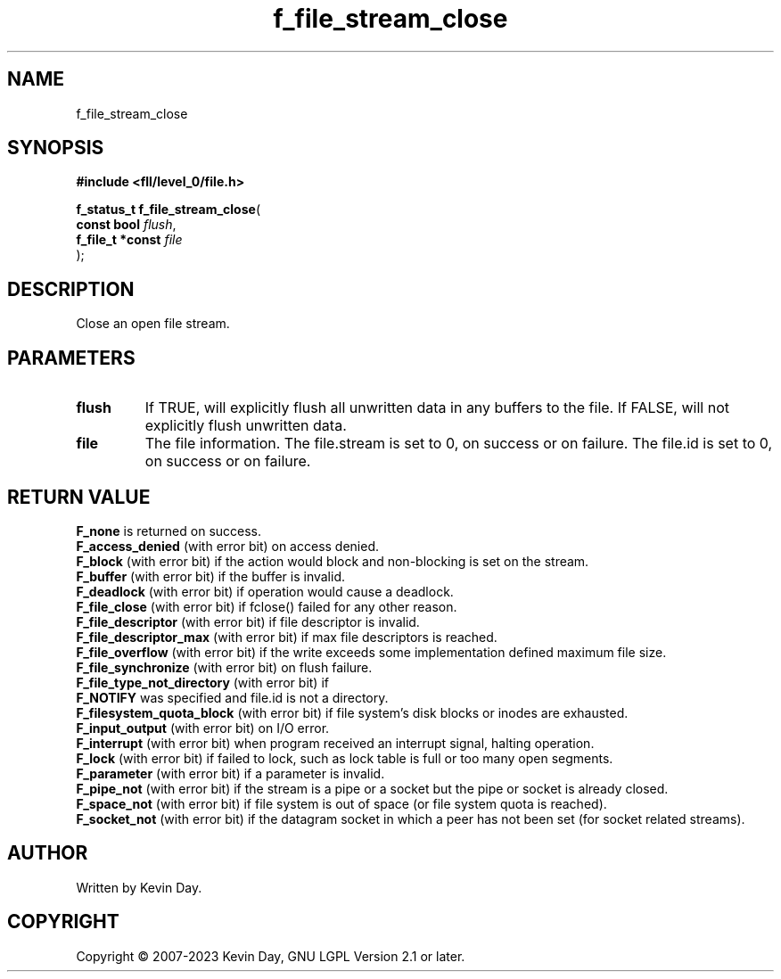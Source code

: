 .TH f_file_stream_close "3" "July 2023" "FLL - Featureless Linux Library 0.6.8" "Library Functions"
.SH "NAME"
f_file_stream_close
.SH SYNOPSIS
.nf
.B #include <fll/level_0/file.h>
.sp
\fBf_status_t f_file_stream_close\fP(
    \fBconst bool      \fP\fIflush\fP,
    \fBf_file_t *const \fP\fIfile\fP
);
.fi
.SH DESCRIPTION
.PP
Close an open file stream.
.SH PARAMETERS
.TP
.B flush
If TRUE, will explicitly flush all unwritten data in any buffers to the file. If FALSE, will not explicitly flush unwritten data.

.TP
.B file
The file information. The file.stream is set to 0, on success or on failure. The file.id is set to 0, on success or on failure.

.SH RETURN VALUE
.PP
\fBF_none\fP is returned on success.
.br
\fBF_access_denied\fP (with error bit) on access denied.
.br
\fBF_block\fP (with error bit) if the action would block and non-blocking is set on the stream.
.br
\fBF_buffer\fP (with error bit) if the buffer is invalid.
.br
\fBF_deadlock\fP (with error bit) if operation would cause a deadlock.
.br
\fBF_file_close\fP (with error bit) if fclose() failed for any other reason.
.br
\fBF_file_descriptor\fP (with error bit) if file descriptor is invalid.
.br
\fBF_file_descriptor_max\fP (with error bit) if max file descriptors is reached.
.br
\fBF_file_overflow\fP (with error bit) if the write exceeds some implementation defined maximum file size.
.br
\fBF_file_synchronize\fP (with error bit) on flush failure.
.br
\fBF_file_type_not_directory\fP (with error bit) if
.br
\fBF_NOTIFY\fP was specified and file.id is not a directory.
.br
\fBF_filesystem_quota_block\fP (with error bit) if file system's disk blocks or inodes are exhausted.
.br
\fBF_input_output\fP (with error bit) on I/O error.
.br
\fBF_interrupt\fP (with error bit) when program received an interrupt signal, halting operation.
.br
\fBF_lock\fP (with error bit) if failed to lock, such as lock table is full or too many open segments.
.br
\fBF_parameter\fP (with error bit) if a parameter is invalid.
.br
\fBF_pipe_not\fP (with error bit) if the stream is a pipe or a socket but the pipe or socket is already closed.
.br
\fBF_space_not\fP (with error bit) if file system is out of space (or file system quota is reached).
.br
\fBF_socket_not\fP (with error bit) if the datagram socket in which a peer has not been set (for socket related streams).
.SH AUTHOR
Written by Kevin Day.
.SH COPYRIGHT
.PP
Copyright \(co 2007-2023 Kevin Day, GNU LGPL Version 2.1 or later.
